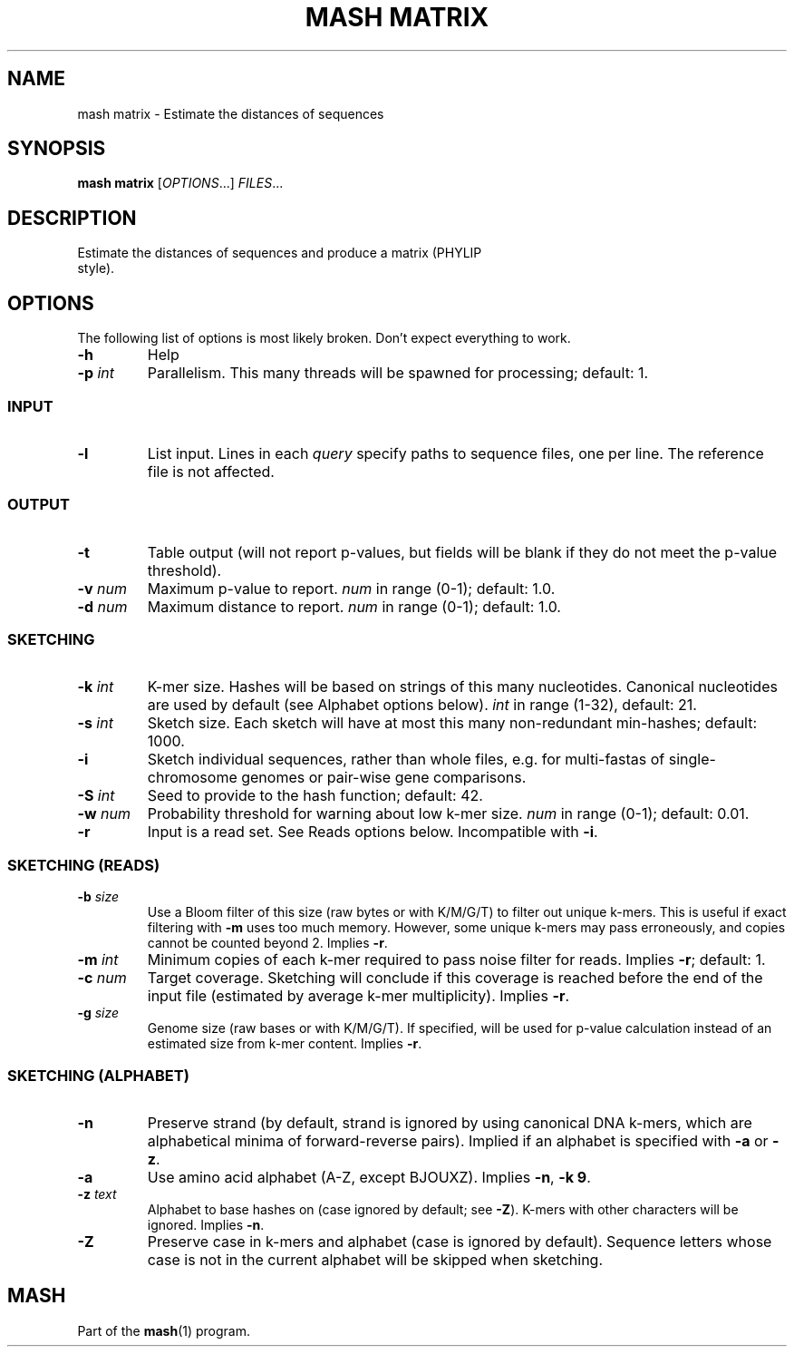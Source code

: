 .TH "MASH MATRIX" "1" "2018-07-09" "@VERSION@" "mash manual"
.SH NAME
mash matrix \- Estimate the distances of sequences
.SH SYNOPSIS
.B mash matrix
[\fIOPTIONS\fR...] \fIFILES\fR...
.SH DESCRIPTION
.TP
Estimate the distances of sequences and produce a matrix (PHYLIP style).
.SH OPTIONS
The following list of options is most likely broken. Don't expect everything to work.
.TP
\fB\-h\fR
Help
.TP
\fB\-p\fR \fIint\fR
Parallelism. This many threads will be spawned for processing; default: 1.
.SS INPUT
.TP
\fB\-l\fR
List input. Lines in each \fIquery\fR specify paths to sequence files, one per line. The reference file is not affected.
.SS OUTPUT
.TP
\fB\-t\fR
Table output (will not report p-values, but fields will be blank if they do not meet the p-value threshold).
.TP
\fB\-v\fR \fInum\fR
Maximum p-value to report. \fInum\fR in range (0-1); default: 1.0.
.TP
\fB\-d\fR \fInum\fR
Maximum distance to report. \fInum\fR in range (0-1); default: 1.0.
.SS SKETCHING
.TP
\fB\-k\fR \fIint\fR
K-mer size. Hashes will be based on strings of this many nucleotides. Canonical nucleotides are used by default (see Alphabet options below). \fIint\fR in range (1-32), default: 21.
.TP
\fB\-s\fR \fIint\fR
Sketch size. Each sketch will have at most this many non-redundant min-hashes; default: 1000.
.TP
\fB\-i\fR
Sketch individual sequences, rather than whole files, e.g. for multi-fastas of single-chromosome genomes or pair-wise gene comparisons.
.TP
\fB\-S\fR \fIint\fR
Seed to provide to the hash function; default: 42.
.TP
\fB\-w\fR \fInum\fR
Probability threshold for warning about low k-mer size. \fInum\fR in range (0-1); default: 0.01.
.TP
\fB\-r\fR
Input is a read set. See Reads options below. Incompatible with \fB\-i\fR.
.SS SKETCHING (READS)
.TP
\fB\-b\fR \fIsize\fR
Use a Bloom filter of this size (raw bytes or with K/M/G/T) to filter out unique k-mers. This is useful if exact filtering with \fB\-m\fR uses too much memory. However, some unique k-mers may pass erroneously, and copies cannot be counted beyond 2. Implies \fB\-r\fR.
.TP
\fB\-m\fR \fIint\fR
Minimum copies of each k-mer required to pass noise filter for reads. Implies \fB\-r\fR; default: 1.
.TP
\fB\-c\fR \fInum\fR
Target coverage. Sketching will conclude if this coverage is reached before the end of the input file (estimated by average k-mer multiplicity). Implies \fB\-r\fR.
.TP
\fB\-g\fR \fIsize\fR
Genome size (raw bases or with K/M/G/T). If specified, will be used for p-value calculation instead of an estimated size from k-mer content. Implies \fB\-r\fR.
.SS SKETCHING (ALPHABET)
.TP
\fB\-n\fR
Preserve strand (by default, strand is ignored by using canonical DNA k-mers, which are alphabetical minima of forward-reverse pairs). Implied if an alphabet is specified with \fB\-a\fR or \fB\-z\fR.
.TP
\fB\-a\fR
Use amino acid alphabet (A-Z, except BJOUXZ). Implies \fB\-n\fR, \fB\-k 9\fR.
.TP
\fB\-z\fR \fItext\fR
Alphabet to base hashes on (case ignored by default; see \fB\-Z\fR). K-mers with other characters will be ignored. Implies \fB\-n\fR.
.TP
\fB\-Z\fR
Preserve case in k-mers and alphabet (case is ignored by default). Sequence letters whose case is not in the current alphabet will be skipped when sketching.
.SH MASH
Part of the \fBmash\fR(1) program.
.SS
